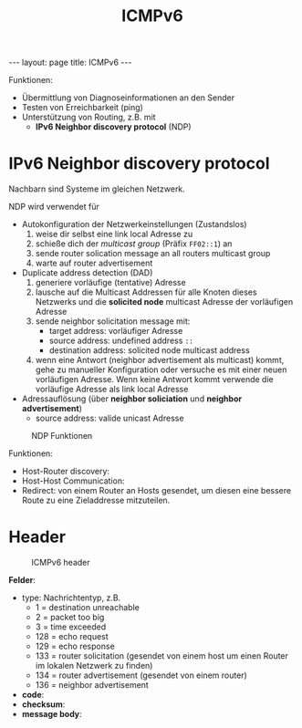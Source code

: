 #+TITLE: ICMPv6
#+STARTUP: content
#+STARTUP: latexpreview
#+STARTUP: inlineimages
#+OPTIONS: toc:nil
#+BEGIN_HTML
---
layout: page
title: ICMPv6
---
#+END_HTML

Funktionen:

- Übermittlung von Diagnoseinformationen an den Sender
- Testen von Erreichbarkeit (ping)
- Unterstützung von Routing, z.B. mit
  - *IPv6 Neighbor discovery protocol* (NDP)

* IPv6 Neighbor discovery protocol

Nachbarn sind Systeme im gleichen Netzwerk.

NDP wird verwendet für

- Autokonfiguration der Netzwerkeinstellungen (Zustandslos)
  1. weise dir selbst eine link local Adresse zu
  2. schieße dich der /multicast group/ (Präfix =FF02::1=) an
  3. sende router solication message an all routers multicast group
  4. warte auf router advertisement
- Duplicate address detection (DAD)
  1. generiere vorläufige (tentative) Adresse
  2. lausche auf die Multicast Addressen für alle Knoten dieses
     Netzwerks und die *solicited node* multicast Adresse der
     vorläufigen Adresse
  3. sende neighbor solicitation message mit:
	 - target address: vorläufiger Adresse
	 - source address: undefined address =::=
	 - destination address: solicited node multicast address
  4. wenn eine Antwort (neighbor advertisement als multicast) kommt,
     gehe zu manueller Konfiguration oder versuche es mit einer neuen
     vorläufigen Adresse. Wenn keine Antwort kommt verwende die
     vorläufige Adresse als link local Adresse
- Adressauflösung (über *neighbor soliciation* und *neighbor advertisement*)
  - source address: valide unicast Adresse

#+CAPTION: NDP Funktionen
[[./gfx/ndp.png]]

Funktionen:

- Host-Router discovery:
- Host-Host Communication:
- Redirect: von einem Router an Hosts gesendet, um diesen eine bessere
  Route zu eine Zieladdresse mitzuteilen.

* Header

#+CAPTION: ICMPv6 header
[[./gfx/icmpv6_header.png]]

*Felder*:

- type: Nachrichtentyp, z.B.
  - 1 = destination unreachable
  - 2 = packet too big
  - 3 = time exceeded
  - 128 = echo request
  - 129 = echo response
  - 133 = router solicitation (gesendet von einem host um einen Router
    im lokalen Netzwerk zu finden)
  - 134 = router advertisement (gesendet von einem router)
  - 136 = neighbor advertisement
- *code*:
- *checksum*:
- *message body*:






